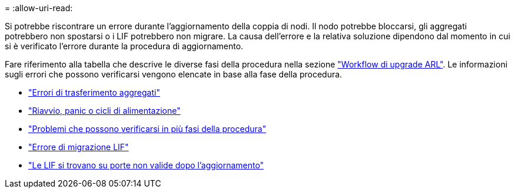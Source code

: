 = 
:allow-uri-read: 


Si potrebbe riscontrare un errore durante l'aggiornamento della coppia di nodi. Il nodo potrebbe bloccarsi, gli aggregati potrebbero non spostarsi o i LIF potrebbero non migrare. La causa dell'errore e la relativa soluzione dipendono dal momento in cui si è verificato l'errore durante la procedura di aggiornamento.

Fare riferimento alla tabella che descrive le diverse fasi della procedura nella sezione link:arl_upgrade_workflow.html["Workflow di upgrade ARL"]. Le informazioni sugli errori che possono verificarsi vengono elencate in base alla fase della procedura.

* link:aggregate_relocation_failures.html["Errori di trasferimento aggregati"]
* link:reboots_panics_power_cycles.html["Riavvio, panic o cicli di alimentazione"]
* link:issues_multiple_stages_of_procedure.html["Problemi che possono verificarsi in più fasi della procedura"]
* link:lif_migration_failure.html["Errore di migrazione LIF"]
* link:lifs_invalid_ports_after_upgrade.html["Le LIF si trovano su porte non valide dopo l'aggiornamento"]

